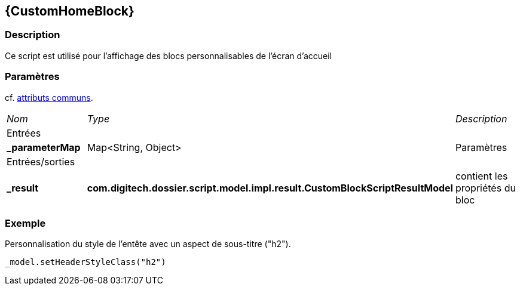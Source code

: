 [[_08_CustomHomeBlock]]
== {CustomHomeBlock}

=== Description

Ce script est utilisé pour l'affichage des blocs personnalisables de l'écran d'accueil

=== Paramètres

cf. <<_01_CommonData,attributs communs>>.

[options="noheader",cols="2a,2a,3a"]
|===
|[.sub-header]
_Nom_|[.sub-header]
_Type_|[.sub-header]
_Description_
3+|[.header]
Entrées
|*_parameterMap*|Map<String, Object>|Paramètres

3+|[.header]
Entrées/sorties
|*_result*|*com.digitech.dossier.script.model.impl.result.CustomBlockScriptResultModel*|contient les propriétés du bloc
|===

=== Exemple

Personnalisation du style de l'entête avec un aspect de sous-titre ("h2").

[source, groovy]
----
_model.setHeaderStyleClass("h2")
----